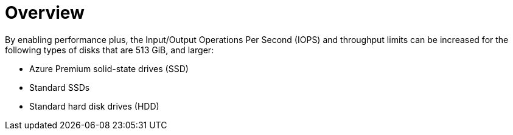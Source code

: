 //
// Module included in the following assemblies:
//
// * storage/container_storage_interface/persistent-storage-csi-azure.adoc
//

:_mod-docs-content-type: CONCEPT
[id="persistent-storage-csi-azure-disk-perf-plus-overview_{context}"]
= Overview

By enabling performance plus, the Input/Output Operations Per Second (IOPS) and throughput limits can be increased for the following types of disks that are 513 GiB, and larger:

* Azure Premium solid-state drives (SSD)

* Standard SSDs

* Standard hard disk drives (HDD)
